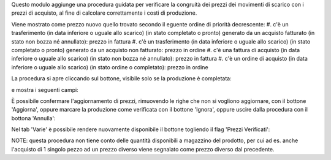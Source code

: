 Questo modulo aggiunge una procedura guidata per verificare la congruità dei prezzi dei movimenti di scarico con i prezzi di acquisto, al fine di calcolare correttamente i costi di produzione.

Viene mostrato come prezzo nuovo quello trovato secondo il eguente ordine di priorità decrescente:
#. c'è un trasferimento (in data inferiore o uguale allo scarico) (in stato completato o pronto) generato da un acquisto fatturato (in stato non bozza né annullato): prezzo in fattura
#. c'è un trasferimento (in data inferiore o uguale allo scarico) (in stato completato o pronto) generato da un acquisto non fatturato: prezzo in ordine
#. c'è una fattura di acquisto (in data inferiore o uguale allo scarico) (in stato non bozza né annullato): prezzo in fattura
#. c'è un ordine di acquisto (in data inferiore o uguale allo scarico) (in stato ordine o completato): prezzo in ordine

La procedura si apre cliccando sul bottone, visibile solo se la produzione è completata:

.. image:: ../static/description/verifica.png
    :alt: Verifica

e mostra i seguenti campi:

.. image:: ../static/description/procedura.png
    :alt: Procedura

È possibile confermare l'aggiornamento di prezzi, rimuovendo le righe che non si vogliono aggiornare, con il bottone 'Aggiorna', oppure marcare la produzione come verificata con il bottone 'Ignora', oppure uscire dalla procedura con il bottona 'Annulla':

.. image:: ../static/description/conferma_procedura.png
    :alt: Conferma Procedura

Nel tab 'Varie' è possibile rendere nuovamente disponibile il bottone togliendo il flag 'Prezzi Verificati':

.. image:: ../static/description/prezzi_verificati.png
    :alt: Prezzi Verificati

NOTE: questa procedura non tiene conto delle quantità disponibili a magazzino del prodotto, per cui ad es. anche l'acquisto di 1 singolo pezzo ad un prezzo diverso viene segnalato come prezzo diverso dal precedente.
